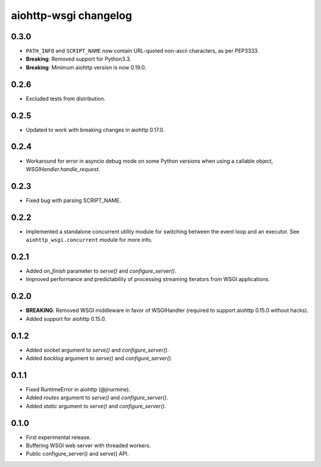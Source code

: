 aiohttp-wsgi changelog
======================

0.3.0
-----

- ``PATH_INFO`` and ``SCRIPT_NAME`` now contain URL-quoted non-ascii characters, as per PEP3333.
- **Breaking**: Removed support for Python3.3.
- **Breaking**: Minimum aiohttp version is now 0.19.0.


0.2.6
-----

- Excluded tests from distribution.


0.2.5
-----

- Updated to work with breaking changes in aiohttp 0.17.0.


0.2.4
-----

- Workaround for error in asyncio debug mode on some Python versions when using a callable object, `WSGIHandler.handle_request`.


0.2.3
-----

- Fixed bug with parsing SCRIPT_NAME.


0.2.2
-----

- Implemented a standalone concurrent utility module for switching between the event loop and an executor.
  See ``aiohttp_wsgi.concurrent`` module for more info.


0.2.1
-----

- Added `on_finish` parameter to `serve()` and `configure_server()`.
- Improved performance and predictability of processing streaming iterators from WSGI applications.


0.2.0
-----

- **BREAKING**: Removed WSGI middleware in favor of WSGIHandler (required to support aiohttp 0.15.0 without hacks).
- Added support for aiohttp 0.15.0.


0.1.2
-----

- Added `socket` argument to `serve()` and `configure_server()`.
- Added `backlog` argument to `serve()` and `configure_server()`.


0.1.1
-----

- Fixed RuntimeError in aiohttp (@jnurmine).
- Added `routes` argument to `serve()` and `configure_server()`.
- Added `static` argument to `serve()` and `configure_server()`.


0.1.0
-----

- First experimental release.
- Buffering WSGI web server with threaded workers.
- Public configure_server() and serve() API.
